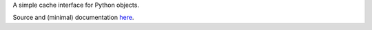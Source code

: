 
A simple cache interface for Python objects.

Source and (minimal) documentation `here <https://github.com/myyc/mnemon/>`_.


